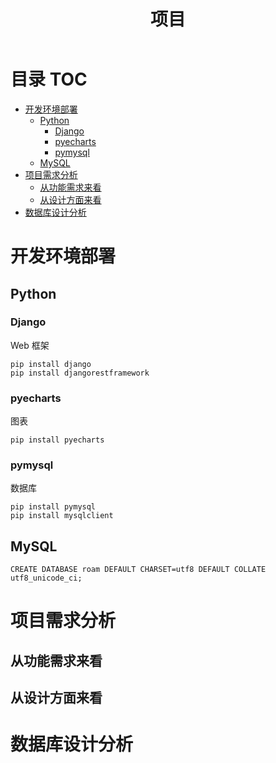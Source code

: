 #+TITLE: 项目

* 目录                                                                  :TOC:
- [[#开发环境部署][开发环境部署]]
  - [[#python][Python]]
    - [[#django][Django]]
    - [[#pyecharts][pyecharts]]
    - [[#pymysql][pymysql]]
  - [[#mysql][MySQL]]
- [[#项目需求分析][项目需求分析]]
  - [[#从功能需求来看][从功能需求来看]]
  - [[#从设计方面来看][从设计方面来看]]
- [[#数据库设计分析][数据库设计分析]]

* 开发环境部署
** Python
*** Django
    Web 框架
    #+begin_src shell
    pip install django
    pip install djangorestframework
    #+end_src
*** pyecharts
    图表
    #+begin_src shell
    pip install pyecharts
    #+end_src
*** pymysql
    数据库
    #+begin_src shell
    pip install pymysql
    pip install mysqlclient
    #+end_src
** MySQL
    #+begin_src shell
    CREATE DATABASE roam DEFAULT CHARSET=utf8 DEFAULT COLLATE utf8_unicode_ci;
    #+end_src
* 项目需求分析
** 从功能需求来看
** 从设计方面来看

* 数据库设计分析
